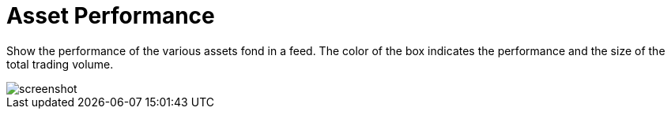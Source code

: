 = Asset Performance
:jbake-type: item
:jbake-status: published
:imagesdir: ../img/
:icons: font

Show the performance of the various assets fond in a feed. The color of the box indicates the performance and the size of the total trading volume.

image::asset_performance.png[alt="screenshot"]
